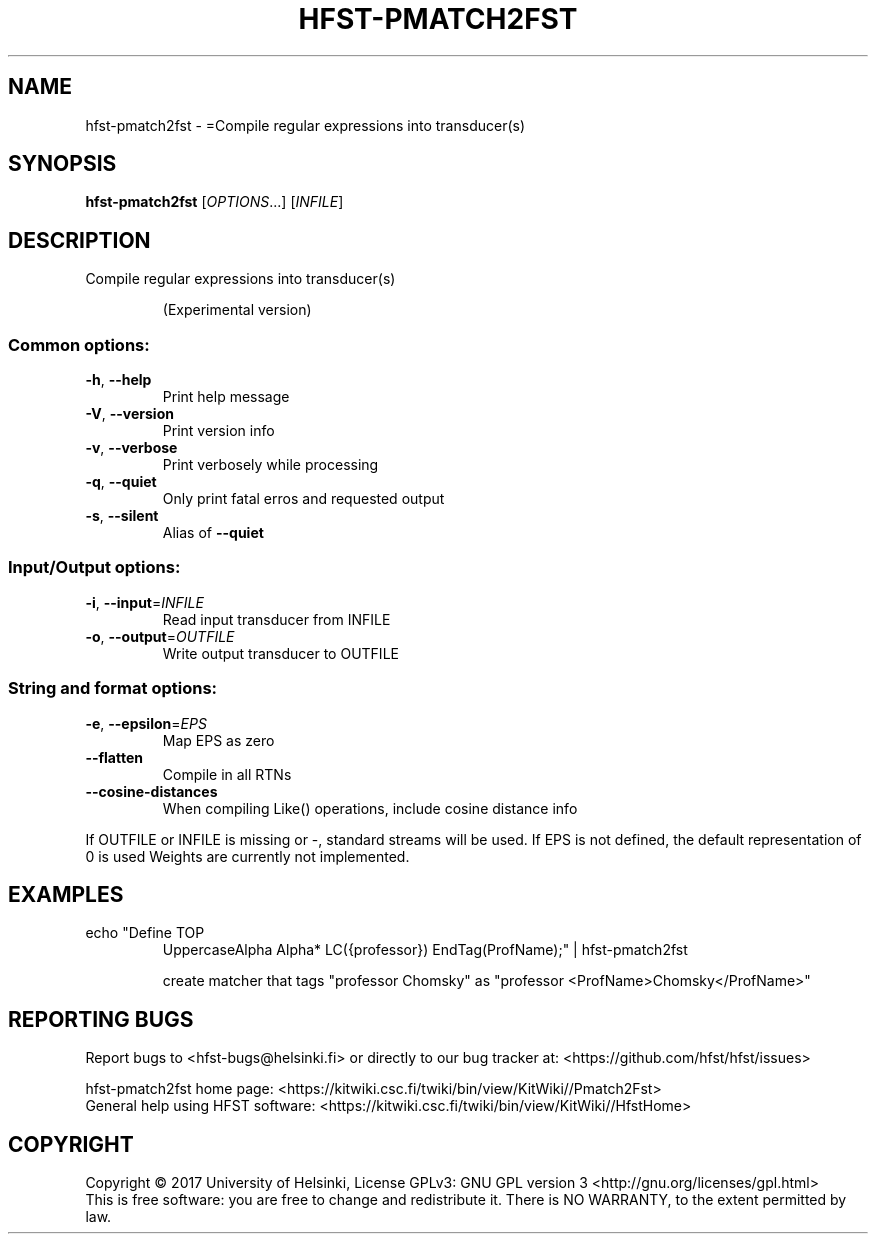 .\" DO NOT MODIFY THIS FILE!  It was generated by help2man 1.47.3.
.TH HFST-PMATCH2FST "1" "August 2018" "HFST" "User Commands"
.SH NAME
hfst-pmatch2fst \- =Compile regular expressions into transducer(s)
.SH SYNOPSIS
.B hfst-pmatch2fst
[\fI\,OPTIONS\/\fR...] [\fI\,INFILE\/\fR]
.SH DESCRIPTION
Compile regular expressions into transducer(s)
.IP
(Experimental version)
.SS "Common options:"
.TP
\fB\-h\fR, \fB\-\-help\fR
Print help message
.TP
\fB\-V\fR, \fB\-\-version\fR
Print version info
.TP
\fB\-v\fR, \fB\-\-verbose\fR
Print verbosely while processing
.TP
\fB\-q\fR, \fB\-\-quiet\fR
Only print fatal erros and requested output
.TP
\fB\-s\fR, \fB\-\-silent\fR
Alias of \fB\-\-quiet\fR
.SS "Input/Output options:"
.TP
\fB\-i\fR, \fB\-\-input\fR=\fI\,INFILE\/\fR
Read input transducer from INFILE
.TP
\fB\-o\fR, \fB\-\-output\fR=\fI\,OUTFILE\/\fR
Write output transducer to OUTFILE
.SS "String and format options:"
.TP
\fB\-e\fR, \fB\-\-epsilon\fR=\fI\,EPS\/\fR
Map EPS as zero
.TP
\fB\-\-flatten\fR
Compile in all RTNs
.TP
\fB\-\-cosine\-distances\fR
When compiling Like() operations, include cosine distance info
.PP
If OUTFILE or INFILE is missing or \-, standard streams will be used.
If EPS is not defined, the default representation of 0 is used
Weights are currently not implemented.
.SH EXAMPLES
.TP
echo "Define TOP
UppercaseAlpha Alpha* LC({professor}) EndTag(ProfName);" | hfst\-pmatch2fst
.IP
create matcher that tags "professor Chomsky" as "professor <ProfName>Chomsky</ProfName>"
.SH "REPORTING BUGS"
Report bugs to <hfst\-bugs@helsinki.fi> or directly to our bug tracker at:
<https://github.com/hfst/hfst/issues>
.PP
hfst\-pmatch2fst home page:
<https://kitwiki.csc.fi/twiki/bin/view/KitWiki//Pmatch2Fst>
.br
General help using HFST software:
<https://kitwiki.csc.fi/twiki/bin/view/KitWiki//HfstHome>
.SH COPYRIGHT
Copyright \(co 2017 University of Helsinki,
License GPLv3: GNU GPL version 3 <http://gnu.org/licenses/gpl.html>
.br
This is free software: you are free to change and redistribute it.
There is NO WARRANTY, to the extent permitted by law.
